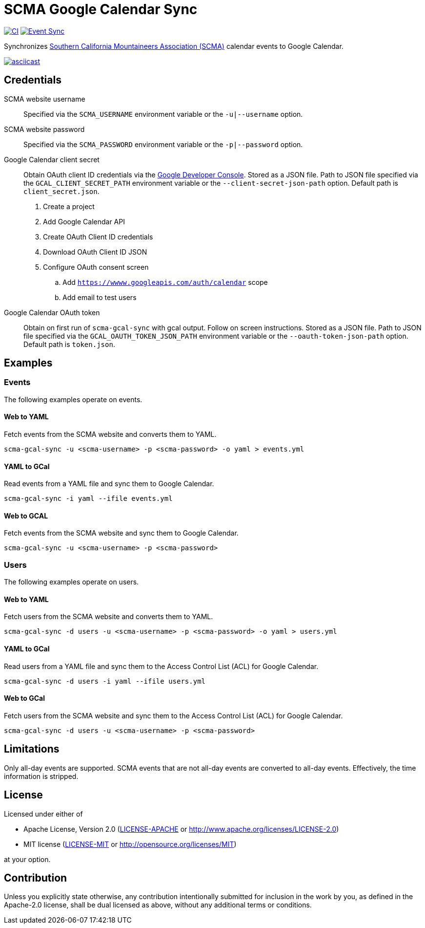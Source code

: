 = SCMA Google Calendar Sync

image:https://github.com/rfdonnelly/scma-gcal-sync/actions/workflows/ci.yml/badge.svg[CI, link=https://github.com/rfdonnelly/scma-gcal-sync/actions/workflows/ci.yml]
image:https://github.com/rfdonnelly/scma-gcal-sync/actions/workflows/sync-events.yml/badge.svg[Event Sync, link=https://github.com/rfdonnelly/scma-gcal-sync/actions/workflows/sync-events.yml]

Synchronizes link:https://rockclimbing.org[Southern California Mountaineers Association (SCMA)] calendar events to Google Calendar.

[link=https://asciinema.org/a/3jH3c0B7XrRf1gimik3AkOJYY]
image::https://asciinema.org/a/3jH3c0B7XrRf1gimik3AkOJYY.svg[asciicast]

== Credentials

SCMA website username::
Specified via the `SCMA_USERNAME` environment variable or the `-u|--username` option.

SCMA website password::
Specified via the `SCMA_PASSWORD` environment variable or the `-p|--password` option.

Google Calendar client secret::
Obtain OAuth client ID credentials via the link:https://console.developers.google.com[Google Developer Console].
Stored as a JSON file.
Path to JSON file specified via the `GCAL_CLIENT_SECRET_PATH` environment variable or the `--client-secret-json-path` option.
Default path is `client_secret.json`.
+
. Create a project
. Add Google Calendar API
. Create OAuth Client ID credentials
. Download OAuth Client ID JSON
. Configure OAuth consent screen
.. Add `https://wwww.googleapis.com/auth/calendar` scope
.. Add email to test users

Google Calendar OAuth token::
Obtain on first run of `scma-gcal-sync` with gcal output.
Follow on screen instructions.
Stored as a JSON file.
Path to JSON file specified via the `GCAL_OAUTH_TOKEN_JSON_PATH` environment variable or the `--oauth-token-json-path` option.
Default path is `token.json`.

== Examples

=== Events

The following examples operate on events.

==== Web to YAML

Fetch events from the SCMA website and converts them to YAML.

 scma-gcal-sync -u <scma-username> -p <scma-password> -o yaml > events.yml

==== YAML to GCal

Read events from a YAML file and sync them to Google Calendar.

 scma-gcal-sync -i yaml --ifile events.yml

==== Web to GCAL

Fetch events from the SCMA website and sync them to Google Calendar.

 scma-gcal-sync -u <scma-username> -p <scma-password>

=== Users

The following examples operate on users.

==== Web to YAML

Fetch users from the SCMA website and converts them to YAML.

 scma-gcal-sync -d users -u <scma-username> -p <scma-password> -o yaml > users.yml

==== YAML to GCal

Read users from a YAML file and sync them to the Access Control List (ACL) for Google Calendar.

 scma-gcal-sync -d users -i yaml --ifile users.yml

==== Web to GCal

Fetch users from the SCMA website and sync them to the Access Control List (ACL) for Google Calendar.

 scma-gcal-sync -d users -u <scma-username> -p <scma-password>

== Limitations

Only all-day events are supported.
SCMA events that are not all-day events are converted to all-day events.
Effectively, the time information is stripped.

== License

Licensed under either of

* Apache License, Version 2.0 (link:LICENSE-APACHE[LICENSE-APACHE] or http://www.apache.org/licenses/LICENSE-2.0)
* MIT license (link:LICENSE-MIT[LICENSE-MIT] or http://opensource.org/licenses/MIT)

at your option.

== Contribution

Unless you explicitly state otherwise, any contribution intentionally submitted for inclusion in the work by you, as defined in the Apache-2.0 license, shall be dual licensed as above, without any additional terms or conditions.

